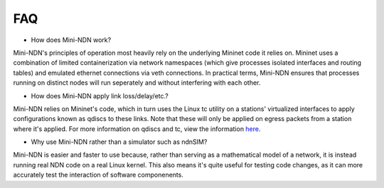 FAQ
=========
* How does Mini-NDN work?
Mini-NDN's principles of operation most heavily rely on the underlying Mininet code it relies on.
Mininet uses a combination of limited containerization via network namespaces (which give processes 
isolated interfaces and routing tables) and emulated ethernet connections via veth connections.
In practical terms, Mini-NDN ensures that processes running on distinct nodes will run seperately
and without interfering with each other.

* How does Mini-NDN apply link loss/delay/etc.?
Mini-NDN relies on Mininet's code, which in turn uses the Linux tc utility on a stations' virtualized
interfaces to apply configurations known as qdiscs to these links. Note that these will only be applied
on egress packets from a station where it's applied.
For more information on qdiscs and tc, view the information `here <http://wiki.linuxwall.info/doku.php/en%3aressources%3adossiers%3anetworking%3atraffic_control>`_.

* Why use Mini-NDN rather than a simulator such as ndnSIM?
Mini-NDN is easier and faster to use because, rather than serving as a mathematical model of a network,
it is instead running real NDN code on a real Linux kernel. This also means it's quite useful for testing
code changes, as it can more accurately test the interaction of software componenents.
